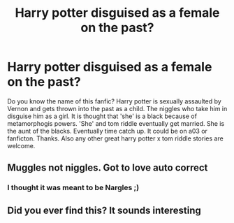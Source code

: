 #+TITLE: Harry potter disguised as a female on the past?

* Harry potter disguised as a female on the past?
:PROPERTIES:
:Author: Livid_Round
:Score: 3
:DateUnix: 1585768703.0
:DateShort: 2020-Apr-01
:END:
Do you know the name of this fanfic? Harry potter is sexually assaulted by Vernon and gets thrown into the past as a child. The niggles who take him in disguise him as a girl. It is thought that 'she' is a black because of metamorphogis powers. 'She' and tom riddle eventually get married. She is the aunt of the blacks. Eventually time catch up. It could be on a03 or fanficton. Thanks. Also any other great harry potter x tom riddle stories are welcome.


** Muggles not niggles. Got to love auto correct
:PROPERTIES:
:Author: Livid_Round
:Score: 3
:DateUnix: 1585768741.0
:DateShort: 2020-Apr-01
:END:

*** I thought it was meant to be Nargles ;)
:PROPERTIES:
:Author: heresy23
:Score: 3
:DateUnix: 1585788162.0
:DateShort: 2020-Apr-02
:END:


** Did you ever find this? It sounds interesting
:PROPERTIES:
:Author: evanjk1122
:Score: 1
:DateUnix: 1586379967.0
:DateShort: 2020-Apr-09
:END:

